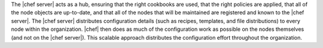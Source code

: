 .. The contents of this file are included in multiple topics.
.. This file should not be changed in a way that hinders its ability to appear in multiple documentation sets.


The |chef server| acts as a hub, ensuring that the right cookbooks are used, that the right policies are applied, that all of the node objects are up-to-date, and that all of the nodes that will be maintained are registered and known to the |chef server|. The |chef server| distributes configuration details (such as recipes, templates, and file distributions) to every node within the organization. |chef| then does as much of the configuration work as possible on the nodes themselves (and not on the |chef server|). This scalable approach distributes the configuration effort throughout the organization.
